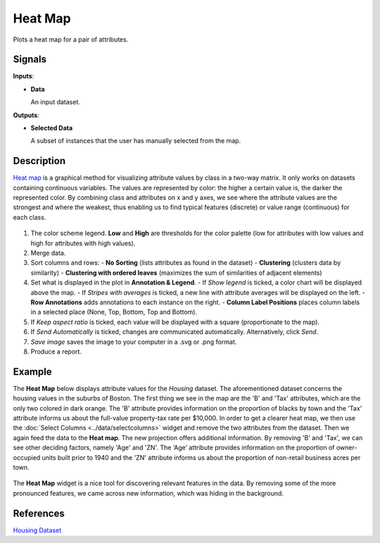 Heat Map
========

.. figure:: icons/heat-map.png

Plots a heat map for a pair of attributes.

Signals
-------

**Inputs**:

-  **Data**

   An input dataset.

**Outputs**:

-  **Selected Data**

   A subset of instances that the user has manually selected from the map.

Description
-----------

`Heat map <https://en.wikipedia.org/wiki/Heat_map>`_ is a graphical
method for visualizing attribute values by class in a two-way matrix.
It only works on datasets containing continuous variables. 
The values are represented by color: the higher a certain value is, the
darker the represented color. By combining class and attributes on x and
y axes, we see where the attribute values are the strongest and where the
weakest, thus enabling us to find typical features (discrete) or value
range (continuous) for each class.

.. figure:: images/HeatMap-stamped.png

1. The color scheme legend. **Low** and **High** are thresholds for the
   color palette (low for attributes with low values and high for
   attributes with high values).
2. Merge data. 
3. Sort columns and rows:
   - **No Sorting** (lists attributes as found in the dataset)
   - **Clustering** (clusters data by similarity)
   - **Clustering with ordered leaves** (maximizes the sum of similarities of adjacent elements)
4. Set what is displayed in the plot in **Annotation & Legend**.
   - If *Show legend* is ticked, a color chart will be displayed above the map.
   - If *Stripes with averages* is ticked, a new line with attribute averages will be displayed on the left.
   - **Row Annotations** adds annotations to each instance on the right.
   - **Column Label Positions** places column labels in a selected place (None, Top, Bottom, Top and Bottom).
5. If *Keep aspect ratio* is ticked, each value will be displayed with a square (proportionate to the map).
6. If *Send Automatically* is ticked, changes are communicated automatically. Alternatively, click *Send*.
7. *Save image* saves the image to your computer in a .svg or .png format.
8. Produce a report. 

Example
-------

The **Heat Map** below displays attribute values for the *Housing* dataset. 
The aforementioned dataset concerns the housing values in the suburbs of Boston. 
The first thing we see in the map are the 'B' and 'Tax' attributes, which are
the only two colored in dark orange. The 'B' attribute provides information 
on the proportion of blacks by town and the 'Tax' attribute informs us about 
the full-value property-tax rate per $10,000. In order to get a clearer heat map,
we then use the :doc:`Select Columns <../data/selectcolumns>` widget and remove
the two attributes from the dataset. Then we again feed the data to the **Heat map**.
The new projection offers additional information. 
By removing 'B' and 'Tax', we can see other deciding factors, 
namely 'Age' and 'ZN'. The ‘Age’ attribute provides information 
on the proportion of owner-occupied units built prior to 1940 
and the 'ZN' attribute informs us about the proportion of non-retail business acres per town. 

.. figure:: images/HeatMap-Example1.png

The **Heat Map** widget is a nice tool for discovering relevant features in the data. 
By removing some of the more pronounced features, we came across new information, which was hiding in the background. 

References
----------

`Housing Dataset <https://archive.ics.uci.edu/ml/datasets/Housing>`_
